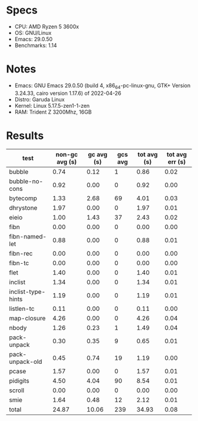 * Specs

- CPU: AMD Ryzen 5 3600x
- OS: GNU/Linux
- Emacs: 29.0.50
- Benchmarks: 1.14

* Notes

- Emacs: GNU Emacs 29.0.50 (build 4, x86_64-pc-linux-gnu, GTK+ Version
  3.24.33, cairo version 1.17.6) of 2022-04-26
- Distro: Garuda Linux
- Kernel: Linux 5.17.5-zen1-1-zen
- RAM: Trident Z 3200Mhz, 16GB

* Results

  | test               | non-gc avg (s) | gc avg (s) | gcs avg | tot avg (s) | tot avg err (s) |
  |--------------------+----------------+------------+---------+-------------+-----------------|
  | bubble             |           0.74 |       0.12 |       1 |        0.86 |            0.02 |
  | bubble-no-cons     |           0.92 |       0.00 |       0 |        0.92 |            0.00 |
  | bytecomp           |           1.33 |       2.68 |      69 |        4.01 |            0.03 |
  | dhrystone          |           1.97 |       0.00 |       0 |        1.97 |            0.01 |
  | eieio              |           1.00 |       1.43 |      37 |        2.43 |            0.02 |
  | fibn               |           0.00 |       0.00 |       0 |        0.00 |            0.00 |
  | fibn-named-let     |           0.88 |       0.00 |       0 |        0.88 |            0.01 |
  | fibn-rec           |           0.00 |       0.00 |       0 |        0.00 |            0.00 |
  | fibn-tc            |           0.00 |       0.00 |       0 |        0.00 |            0.00 |
  | flet               |           1.40 |       0.00 |       0 |        1.40 |            0.01 |
  | inclist            |           1.34 |       0.00 |       0 |        1.34 |            0.01 |
  | inclist-type-hints |           1.19 |       0.00 |       0 |        1.19 |            0.01 |
  | listlen-tc         |           0.11 |       0.00 |       0 |        0.11 |            0.00 |
  | map-closure        |           4.26 |       0.00 |       0 |        4.26 |            0.04 |
  | nbody              |           1.26 |       0.23 |       1 |        1.49 |            0.04 |
  | pack-unpack        |           0.30 |       0.35 |       9 |        0.65 |            0.01 |
  | pack-unpack-old    |           0.45 |       0.74 |      19 |        1.19 |            0.00 |
  | pcase              |           1.57 |       0.00 |       0 |        1.57 |            0.01 |
  | pidigits           |           4.50 |       4.04 |      90 |        8.54 |            0.01 |
  | scroll             |           0.00 |       0.00 |       0 |        0.00 |            0.00 |
  | smie               |           1.64 |       0.48 |      12 |        2.12 |            0.01 |
  |--------------------+----------------+------------+---------+-------------+-----------------|
  | total              |          24.87 |      10.06 |     239 |       34.93 |            0.08 |
